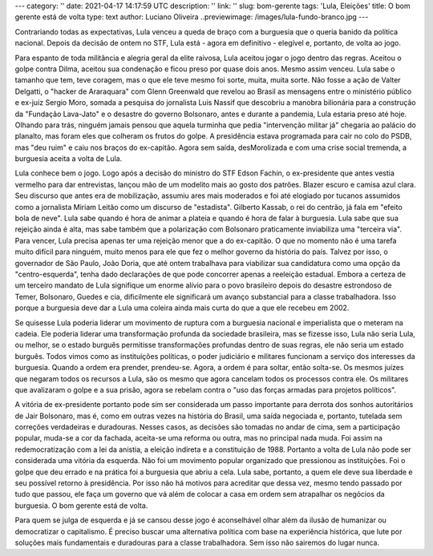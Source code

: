 ---
category: ''
date: 2021-04-17 14:17:59 UTC
description: ''
link: ''
slug: bom-gerente
tags: 'Lula, Eleições'
title: O bom gerente está de volta
type: text
author: Luciano Oliveira
..previewimage: /images/lula-fundo-branco.jpg
---

Contrariando todas as expectativas, Lula venceu a queda de braço com a burguesia
que o queria banido da política nacional. Depois da decisão de ontem no STF,
Lula está - agora em definitivo - elegível e, portanto, de volta ao jogo.


.. thumbnail:: /images/lula-fundo-branco.jpg
    :width: 400
    :alt: Foto do Lula, por Ricardo Stuckert
.. soundcloud:: 1031467675
   :width: 400
   :align: center
.. TEASER_END




   Lula, por Ricardo Stuckert

Para espanto de toda militância e alegria geral da elite raivosa, Lula aceitou
jogar o jogo dentro das regras. Aceitou o golpe contra Dilma, aceitou sua
condenação e ficou preso por quase dois anos. Mesmo assim venceu. Lula sabe o
tamanho que tem, teve coragem, mas o que ele teve mesmo foi sorte, muita, muita
sorte.
Não fosse a ação de Valter Delgatti, o "hacker de Araraquara" com Glenn
Greenwald que revelou ao Brasil as mensagens entre o ministério público e
ex-juiz Sergio Moro, somada a pesquisa do jornalista Luis Nassif que descobriu
a manobra bilionária para a construção da "Fundação Lava-Jato" e o desastre do
governo Bolsonaro, antes e durante a pandemia, Lula estaria preso até hoje.
Olhando para trás, ninguém jamais pensou que aquela turminha que pedia
"intervenção militar já" chegaria ao palácio do planalto, mas foram eles que
colheram os frutos do golpe. A presidência estava programada para cair no colo
do PSDB, mas "deu ruim" e caiu nos braços do ex-capitão. Agora sem saída,
desMorolizada e com uma crise social tremenda, a burguesia aceita a volta de
Lula.

Lula conhece bem o jogo. Logo após a decisão do ministro do STF Edson Fachin, o
ex-presidente que antes vestia vermelho para dar entrevistas, lançou mão de um
modelito mais ao gosto dos patrões. Blazer escuro e camisa azul clara. Seu
discurso que antes era de mobilização, assumiu ares mais moderados e foi até
elogiado por tucanos assumidos como a jornalista Miriam Leitão como um discurso
de "estadista". Gilberto Kassab, o rei do centrão, já fala em "efeito bola de
neve".
Lula sabe quando é hora de animar a plateia e quando é hora de falar à
burguesia. Lula sabe que sua rejeição ainda é alta, mas sabe também que a
polarização com Bolsonaro praticamente inviabiliza uma "terceira via". Para
vencer, Lula precisa apenas ter uma rejeição menor que a do ex-capitão. O que
no momento não é uma tarefa muito difícil para ninguém, muito menos para ele
que fez o melhor governo da história do país.
Talvez por isso, o governador de São Paulo, João Doria, que até ontem trabalhava
para viabilizar sua candidatura como uma opção da "centro-esquerda", tenha dado
declarações de que pode concorrer apenas a reeleição estadual.
Embora a certeza de um terceiro mandato de Lula signifique um enorme alívio para
o povo brasileiro depois do desastre estrondoso de Temer, Bolsonaro, Guedes e
cia, dificilmente ele significará um avanço substancial para a classe
trabalhadora. Isso porque a burguesia deve dar a Lula uma coleira ainda mais
curta do que a que ele recebeu em 2002.

Se quisesse Lula poderia liderar um movimento de ruptura com a burguesia
nacional e imperialista que o meteram na cadeia. Ele poderia liderar uma
transformação profunda da sociedade brasileira, mas se fizesse isso, Lula não
seria Lula, ou melhor, se o estado burguês permitisse transformações profundas
dentro de suas regras, ele não seria um estado burguês.
Todos vimos como as instituições políticas, o poder judiciário e militares
funcionam a serviço dos interesses da burguesia. Quando a ordem era prender,
prendeu-se. Agora, a ordem é para soltar, então solta-se. Os mesmos juízes que
negaram todos os recursos a Lula, são os mesmo que agora cancelam todos os
processos contra ele. Os militares que avalizaram o golpe e a sua prisão, agora
se rebelam contra o "uso das forças armadas para projetos políticos".

A vitória de ex-presidente portanto pode sim ser considerada um passo importante
para derrota dos sonhos autoritários de Jair Bolsonaro, mas é, como em outras
vezes na história do Brasil, uma saída negociada e, portanto, tutelada sem
correções verdadeiras e duradouras. Nesses casos, as decisões são tomadas no
andar de cima, sem a participação popular, muda-se a cor da fachada, aceita-se
uma reforma ou outra, mas no principal nada muda. Foi assim na redemocratização
com a lei da anistia, a eleição indireta e a constituição de 1988.
Portanto a volta de Lula não pode ser considerada uma vitória da esquerda.
Não foi um movimento popular organizado que pressionou as instituições. Foi o
golpe que deu errado e na prática foi a burguesia que abriu a cela. Lula sabe,
portanto, a quem ele deve sua liberdade e seu possível retorno à presidência.
Por isso não há motivos para acreditar que dessa vez, mesmo tendo passado por
tudo que passou, ele faça um governo que vá além de colocar a casa em ordem sem
atrapalhar os negócios da burguesia. O bom gerente está de volta.

Para quem se julga de esquerda e já se cansou desse jogo é aconselhável olhar
além da ilusão de humanizar ou democratizar o capitalismo. É preciso buscar uma
alternativa política com base na experiência histórica, que lute por soluções
mais fundamentais e duradouras para a classe trabalhadora. Sem isso não sairemos
do lugar nunca.

